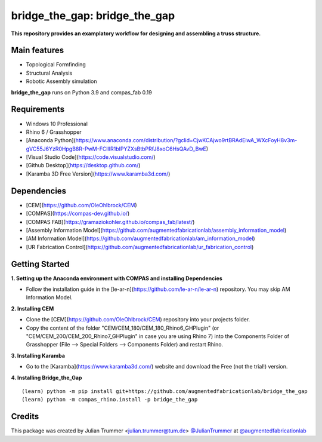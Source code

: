 ============================================================
bridge_the_gap: bridge_the_gap
============================================================

.. start-badges

.. image:: https://img.shields.io/badge/License-MIT-blue.svg
    :target: https://github.com/augmentedfabricationlab/bridge_the_gap/blob/master/LICENSE
    :alt: License MIT

.. image:: https://travis-ci.org/augmentedfabricationlab/bridge_the_gap.svg?branch=master
    :target: https://travis-ci.org/augmentedfabricationlab/bridge_the_gap
    :alt: Travis CI

.. end-badges


**This repository provides an examplatory workflow for designing and assembling a truss structure.**


Main features
-------------

* Topological Formfinding
* Structural Analysis
* Robotic Assembly simulation

**bridge_the_gap** runs on Python 3.9 and compas_fab 0.19


Requirements
------------

* Windows 10 Professional
* Rhino 6 / Grasshopper
* [Anaconda Python](https://www.anaconda.com/distribution/?gclid=CjwKCAjwo9rtBRAdEiwA_WXcFoyH8v3m-gVC55J6YzR0HpgB8R-PwM-FClIIR1bIPYZXsBtbPRfJ8xoC6HsQAvD_BwE)
* [Visual Studio Code](https://code.visualstudio.com/)
* [Github Desktop](https://desktop.github.com/)
* [Karamba 3D Free Version](https://www.karamba3d.com/)


Dependencies
------------

* [CEM](https://github.com/OleOhlbrock/CEM)
* [COMPAS](https://compas-dev.github.io/)
* [COMPAS FAB](https://gramaziokohler.github.io/compas_fab/latest/)
* [Assembly Information Model](https://github.com/augmentedfabricationlab/assembly_information_model)
* [AM Information Model](https://github.com/augmentedfabricationlab/am_information_model)
* [UR Fabrication Control](https://github.com/augmentedfabricationlab/ur_fabrication_control)


Getting Started
------------

**1. Setting up the Anaconda environment with COMPAS and installing Dependencies**

* Follow the installation guide in the [le-ar-n](https://github.com/le-ar-n/le-ar-n) repository. You may skip AM Information Model.

**2. Installing CEM**

* Clone the [CEM](https://github.com/OleOhlbrock/CEM) repository into your projects folder.
* Copy the content of the folder "CEM/CEM_180/CEM_180_Rhino6_GHPlugin" (or "CEM/CEM_200/CEM_200_Rhino7_GHPlugin" in case you are using Rhino 7) into the Components Folder of Grasshopper (File --> Special Folders --> Components Folder) and restart Rhino.

**3. Installing Karamba**

* Go to the [Karamba](https://www.karamba3d.com/) website and download the Free (not the trial!) version.

**4. Installing Bridge_the_Gap**
::

    (learn) python -m pip install git+https://github.com/augmentedfabricationlab/bridge_the_gap
    (learn) python -m compas_rhino.install -p bridge_the_gap


Credits
-------------

This package was created by Julian Trummer <julian.trummer@tum.de> `@JulianTrummer <https://github.com/JulianTrummer>`_ at `@augmentedfabricationlab <https://github.com/augmentedfabricationlab>`_
